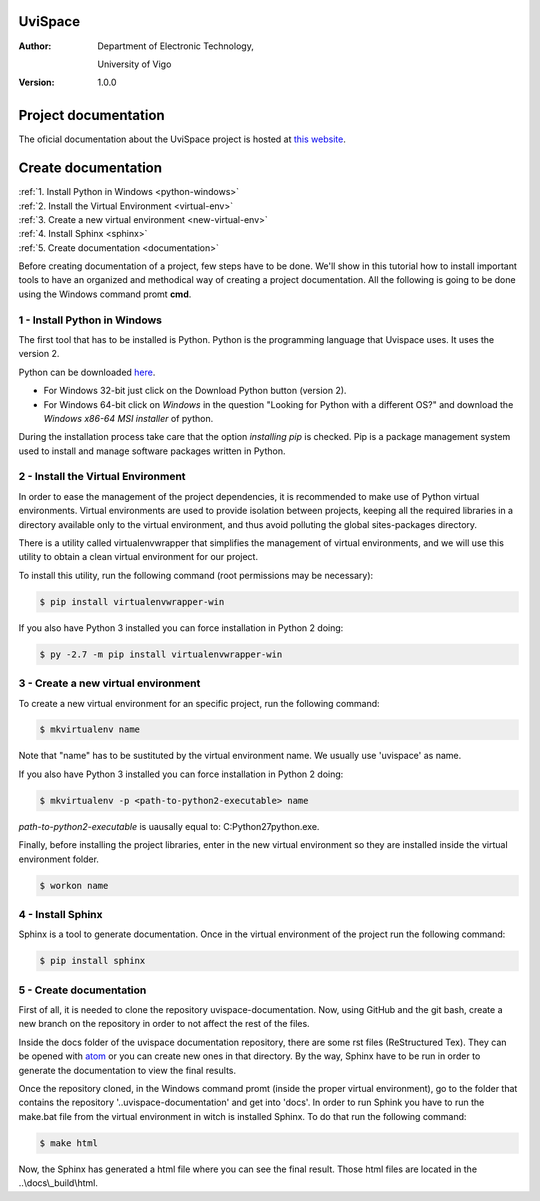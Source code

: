 ========
UviSpace
========

:Author:
    Department of Electronic Technology,

    University of Vigo

:Version: 1.0.0

=====================
Project documentation
=====================

.. image:: https://readthedocs.org/projects/uvispace/badge/?version=latest
   :target: http://uvispace.readthedocs.io/en/latest/?badge=latest
   :alt: Documentation Build Status

The oficial documentation about the UviSpace project is hosted at `this website
<http://uvispace.readthedocs.io/en/latest/>`_.

====================
Create documentation
====================

| :ref:`1. Install Python in Windows <python-windows>`
| :ref:`2. Install the Virtual Environment <virtual-env>`
| :ref:`3. Create a new virtual environment <new-virtual-env>`
| :ref:`4. Install Sphinx <sphinx>`
| :ref:`5. Create documentation <documentation>`

Before creating documentation of a project, few steps have to be done. We'll
show in this tutorial how to install important tools to have an organized and
methodical way of creating a project documentation. All the following is going
to be done using the Windows command promt **cmd**.

.. _python-windows:

1 - Install Python in Windows
--------------------------------

The first tool that has to be installed is Python. Python is the programming
language that Uvispace uses. It uses the version 2.

Python can be downloaded `here <https://www.python.org/downloads/>`_.

* For Windows 32-bit just click on the Download Python button (version 2).
* For Windows 64-bit click on *Windows* in the question "Looking for Python
  with a different OS?" and download the *Windows x86-64 MSI installer* of
  python.

During the installation process take care that the option *installing pip* is
checked. Pip is a package management system used to install and manage software
packages written in Python.

.. _virtual-env:

2 - Install the Virtual Environment
--------------------------------------

In order to ease the management of the project dependencies, it is recommended
to make use of Python virtual environments. Virtual environments are used to
provide isolation between projects, keeping all the required libraries in a
directory available only to the virtual environment, and thus avoid polluting
the global sites-packages directory.

There is a utility called virtualenvwrapper that simplifies the management of
virtual environments, and we will use this utility to obtain a clean virtual
environment for our project.

To install this utility, run the following command (root permissions may be
necessary):

.. code-block:: bash

   $ pip install virtualenvwrapper-win

If you also have Python 3 installed you can force installation in Python 2
doing:

.. code-block:: bash

   $ py -2.7 -m pip install virtualenvwrapper-win


.. _new-virtual-env:

3 - Create a new virtual environment
--------------------------------------

To create a new virtual environment for an specific project, run the following
command:

.. code-block:: bash

   $ mkvirtualenv name

Note that "name" has to be sustituted by the virtual environment name. We
usually use 'uvispace' as name.

If you also have Python 3 installed you can force installation in Python 2
doing:

.. code-block:: bash

   $ mkvirtualenv -p <path-to-python2-executable> name

`path-to-python2-executable` is uausally equal to: C:\Python27\python.exe.

Finally, before installing the project libraries, enter in the new virtual
environment so they are installed inside the virtual environment folder.

.. code-block:: bash

   $ workon name

.. _sphinx:

4 - Install Sphinx
---------------------

Sphinx is a tool to generate documentation. Once in the virtual environment of
the project run the following command:

.. code-block:: bash

   $ pip install sphinx

.. _documentation:

5 - Create documentation
--------------------------

First of all, it is needed to clone the repository uvispace-documentation.
Now, using GitHub and the git bash, create a new branch on the repository in
order to not affect the rest of the files.

Inside the docs folder of the uvispace documentation repository, there are some
rst files (ReStructured Tex). They can be opened with `atom <https://atom.io/>`_
or you can create new ones in that directory. By the way, Sphinx have to be run
in order to generate the documentation to view the final results.

Once the repository cloned, in the Windows command promt (inside the proper
virtual environment), go to the folder that contains the repository
'..\uvispace-documentation' and get into 'docs'.
In order to run Sphink you have to run the make.bat file from the virtual
environment in witch is installed Sphinx.
To do that run the following command:

.. code-block:: bash

   $ make html

Now, the Sphinx has generated a html file where you can see the final result.
Those html files are located in the ..\\docs\\_build\\html.
